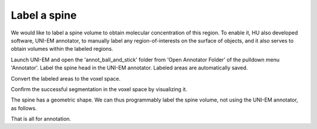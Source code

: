 =============
Label a spine
=============

We would like to label a spine volume to obtain molecular concentration of this region. To enable it, HU also developed software, UNI-EM annotator, to manually label any region-of-interests on the surface of objects, and it also serves to obtain volumes within the labeled regions. 

Launch UNI-EM and open the 'annot_ball_and_stick' folder from 'Open Annotator Folder' of the pulldown menu 'Annotator'. Label the spine head in the UNI-EM annotator. Labeled areas are automatically saved.

.. image:: imgs/UNI-EM_annot2.jpg
   :scale: 50%
   :align: center

Convert the labeled areas to the voxel space.

.. code-block:: python
	:linenos:

	import sys, os
	from pyLD import *

	annot_folder      = 'annot_ball_and_stick'
	object_id         = 1
	output_label_file = 'labels_ball_and_stick.h5'

	c = CreateLabeledVolumeFromUniEM(annot_folder)
	c.exec(object_id)
	c.save(output_label_file)


.. image:: imgs/painted.jpg
   :scale: 50%
   :align: center


Confirm the successful segmentation in the voxel space by visualizing it.

.. code-block:: python
	:linenos:

	import sys, os
	import numpy as np
	from mayavi import mlab
	from pyLD import *

	input_label_file  = 'labels_ball_and_stick.h5'
	output_image_file = 'labels_ball_and_stick.png'

	c = LoadLabeledVolume(input_label_file)

	mlab.figure(bgcolor=(1.0,1.0,1.0), size=(700,700))
	mlab.view(90, 90, 300, [ 50, 30, 50 ] )

	pitch = 1
	for id in c.label_ids:
		vert, face,_ ,_ = create_surface(pitch, c.label_volume == id)
		vert = vert
		mlab.triangular_mesh(vert[:,0], vert[:,1], vert[:,2], face, color=tuple(np.random.rand(3)), opacity=0.3)

	vert, face, _, _ = create_surface(pitch, c.ref_volume ^ (c.label_volume > 0))
	vert = vert
	mlab.triangular_mesh(vert[:,0], vert[:,1], vert[:,2], face, color=(0.8,0.8,0.8), opacity=0.3)
	mlab.savefig(output_image_file)
	mlab.show()


.. image:: imgs/labels_ball_and_stick.png
   :scale: 50%
   :align: center


The spine has a geometric shape. We can thus programmably label the spine volume, not using the UNI-EM annotator, as follows.

.. code-block:: python
	:linenos:
	
	import os
	import numpy as np
	import h5py
	from skimage import morphology


	input_morpho_filename = 'ball_and_stick.h5'
	output_label_filename = 'labels_ball_and_stick.h5'


	def add_shape(volume, object, loc_center):
		s = np.array(object.shape)
		c = np.floor(s/2).astype(int)
		b = loc_center - c
		e = b + s
		volume[b[0]:e[0], b[1]:e[1], b[2]:e[2] ] += object
		volume = (volume > 0).astype(np.uint8)
		return volume


	print('Load morpho file')
	with h5py.File( input_morpho_filename,'r' ) as f:
	    vol_dend_not_mito_not_er = f['dendrite not mitochondrion not ER'][()]


	print('Label spine')
	spine_head   = morphology.ball(radius = 12)
	label_volume = np.zeros_like(vol_dend_not_mito_not_er)
	label_volume = add_shape(label_volume, spine_head, [48,30,76])

	label_ids    = np.array([1])
	label_volume = (label_volume > 0) * label_ids[0]
	ref_volume   = vol_dend_not_mito_not_er


	print('Save label')
	with h5py.File(output_label_filename, 'a') as f:
		f['label volume'] = label_volume
		f['label ids']    = label_ids
		f['ref volume']   = ref_volume

	
That is all for annotation.
